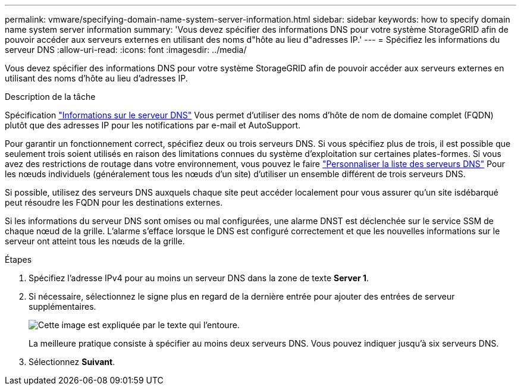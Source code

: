 ---
permalink: vmware/specifying-domain-name-system-server-information.html 
sidebar: sidebar 
keywords: how to specify domain name system server information 
summary: 'Vous devez spécifier des informations DNS pour votre système StorageGRID afin de pouvoir accéder aux serveurs externes en utilisant des noms d"hôte au lieu d"adresses IP.' 
---
= Spécifiez les informations du serveur DNS
:allow-uri-read: 
:icons: font
:imagesdir: ../media/


[role="lead"]
Vous devez spécifier des informations DNS pour votre système StorageGRID afin de pouvoir accéder aux serveurs externes en utilisant des noms d'hôte au lieu d'adresses IP.

.Description de la tâche
Spécification link:../commonhardware/checking-dns-server-configuration.html["Informations sur le serveur DNS"] Vous permet d'utiliser des noms d'hôte de nom de domaine complet (FQDN) plutôt que des adresses IP pour les notifications par e-mail et AutoSupport.

Pour garantir un fonctionnement correct, spécifiez deux ou trois serveurs DNS. Si vous spécifiez plus de trois, il est possible que seulement trois soient utilisés en raison des limitations connues du système d'exploitation sur certaines plates-formes. Si vous avez des restrictions de routage dans votre environnement, vous pouvez le faire link:../maintain/modifying-dns-configuration-for-single-grid-node.html["Personnaliser la liste des serveurs DNS"] Pour les nœuds individuels (généralement tous les nœuds d'un site) d'utiliser un ensemble différent de trois serveurs DNS.

Si possible, utilisez des serveurs DNS auxquels chaque site peut accéder localement pour vous assurer qu'un site isdébarqué peut résoudre les FQDN pour les destinations externes.

Si les informations du serveur DNS sont omises ou mal configurées, une alarme DNST est déclenchée sur le service SSM de chaque nœud de la grille. L'alarme s'efface lorsque le DNS est configuré correctement et que les nouvelles informations sur le serveur ont atteint tous les nœuds de la grille.

.Étapes
. Spécifiez l'adresse IPv4 pour au moins un serveur DNS dans la zone de texte *Server 1*.
. Si nécessaire, sélectionnez le signe plus en regard de la dernière entrée pour ajouter des entrées de serveur supplémentaires.
+
image::../media/9_gmi_installer_dns_page.gif[Cette image est expliquée par le texte qui l'entoure.]

+
La meilleure pratique consiste à spécifier au moins deux serveurs DNS. Vous pouvez indiquer jusqu'à six serveurs DNS.

. Sélectionnez *Suivant*.

